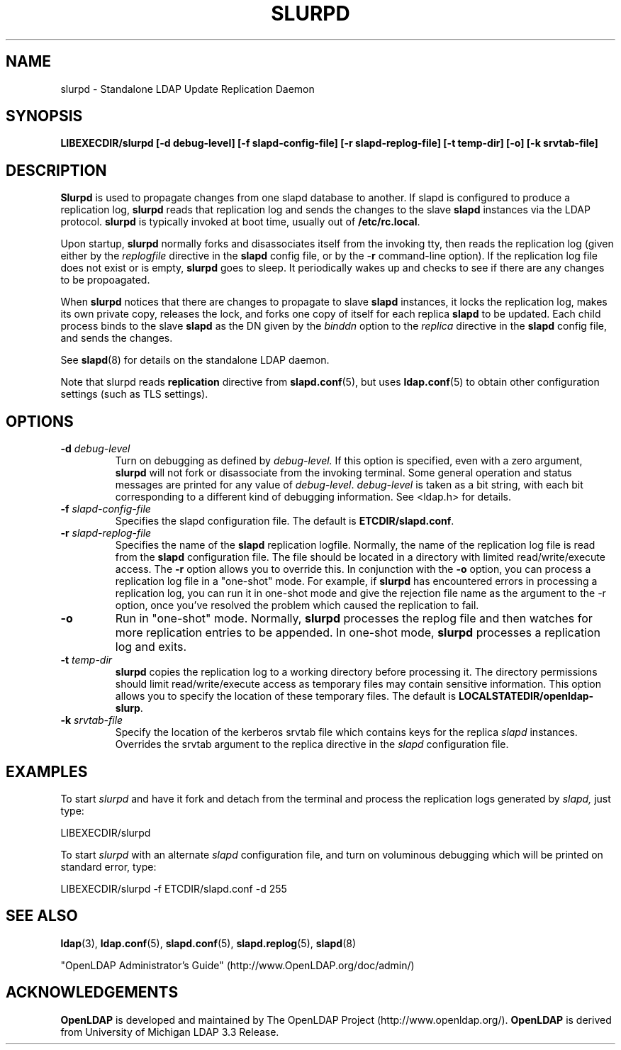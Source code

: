 .TH SLURPD 8C "RELEASEDATE" "OpenLDAP LDVERSION"
.\" $OpenLDAP: pkg/ldap/doc/man/man8/slurpd.8,v 1.15.2.2 2004/01/01 18:16:27 kurt Exp $
.\" Copyright 1998-2004 The OpenLDAP Foundation All Rights Reserved.
.\" Copying restrictions apply.  See COPYRIGHT/LICENSE.
.SH NAME
slurpd \- Standalone LDAP Update Replication Daemon
.SH SYNOPSIS
.B LIBEXECDIR/slurpd [\-d debug\-level]
.B [\-f slapd\-config\-file] [\-r slapd\-replog\-file]
.B [\-t temp\-dir] [\-o] [\-k srvtab\-file]
.B 
.SH DESCRIPTION
.LP
.B Slurpd
is used to propagate changes from one slapd database to another.  If
slapd is configured to produce a replication log, 
.B slurpd
reads that
replication log and sends the changes to the slave 
.B slapd
instances
via the LDAP protocol.
.B slurpd
is typically invoked at boot time, usually out of
.BR  /etc/rc.local .
.LP
Upon startup,
.B slurpd
normally forks and disassociates itself from the invoking tty,
then reads the replication log (given either by the
.I replogfile
directive in the 
.B slapd
config file, or by the
.RB \- r
command-line option).
If the replication log file does not exist or is empty,
.B slurpd
goes to sleep.  It periodically wakes up and checks to see if there
are any changes to be propoagated.
.LP
When
.B slurpd
notices that there are changes to propagate to slave 
.B slapd
instances, it locks the replication log, makes its own private copy,
releases the lock, and forks one copy of itself for each replica
.B slapd
to be updated.  Each child process binds to the slave 
.B slapd
as the
DN given by the
.I binddn
option to the
.I replica
directive in the
.B slapd
config file, and sends the changes.
.LP
See
.BR slapd (8)
for details on the standalone LDAP daemon.
.LP
Note that slurpd reads
.B replication
directive from
.BR slapd.conf (5),
but uses
.BR ldap.conf (5)
to obtain other configuration settings (such as TLS settings).
.SH OPTIONS
.TP
.BI \-d " debug\-level"
Turn on debugging as defined by
.I debug\-level.
If this option is specified, even with a zero argument,
.B slurpd
will not fork or disassociate from the invoking terminal.  Some general
operation and status messages are printed for any value of \fIdebug\-level\fP.
\fIdebug\-level\fP is taken as a bit string, with each bit corresponding to a
different kind of debugging information.  See <ldap.h> for details.
.TP
.BI \-f " slapd\-config\-file"
Specifies the slapd configuration file.  The default is
.BR ETCDIR/slapd.conf .
.TP
.BI \-r " slapd\-replog\-file"
Specifies the name of the 
.B slapd
replication logfile.  Normally, the name
of the replication log file is read from the 
.B slapd
configuration file.  The file should be located in a directory
with limited read/write/execute access.
The
.B \-r
option allows you to override this.  In conjunction with the
.B \-o
option, you can process a replication log file in a "one\-shot" mode.  For
example, if 
.B slurpd
has encountered errors in processing a replication log,
you can run it in one\-shot mode and give the rejection file name as
the argument to the \-r option, once you've resolved the problem which caused
the replication to fail.
.TP
.B \-o
Run in "one\-shot" mode.  Normally, 
.B slurpd
processes the replog file
and then watches for more replication entries to be appended.  In
one\-shot mode, 
.B slurpd
processes a replication log and exits.
.TP
.BI \-t " temp\-dir"
.B slurpd
copies the replication log to a working directory before processing it.
The directory permissions should limit read/write/execute access as
temporary files may contain sensitive information.
This option allows you to specify the location of these temporary files. 
The default is
.BR LOCALSTATEDIR/openldap-slurp .
.TP
.BI \-k " srvtab\-file"
Specify the location of the kerberos srvtab file which contains keys
for the replica 
.I slapd
instances.  Overrides the srvtab argument to the
replica directive in the 
.I slapd
configuration file.
.SH EXAMPLES
To start 
.I slurpd
and have it fork and detach from the terminal and process
the replication logs generated by
.I slapd,
just type:
.LP
.nf
.ft tt
	LIBEXECDIR/slurpd
.ft
.fi
.LP
To start 
.I slurpd
with an alternate 
.I slapd
configuration file, and turn
on voluminous debugging which will be printed on standard error, type:
.LP
.nf
.ft tt
	LIBEXECDIR/slurpd -f ETCDIR/slapd.conf -d 255
.ft
.fi
.LP
.SH "SEE ALSO"
.BR ldap (3),
.BR ldap.conf (5),
.BR slapd.conf (5),
.BR slapd.replog (5),
.BR slapd (8)
.LP
"OpenLDAP Administrator's Guide" (http://www.OpenLDAP.org/doc/admin/)
.SH ACKNOWLEDGEMENTS
.B OpenLDAP
is developed and maintained by The OpenLDAP Project (http://www.openldap.org/).
.B OpenLDAP
is derived from University of Michigan LDAP 3.3 Release.  
